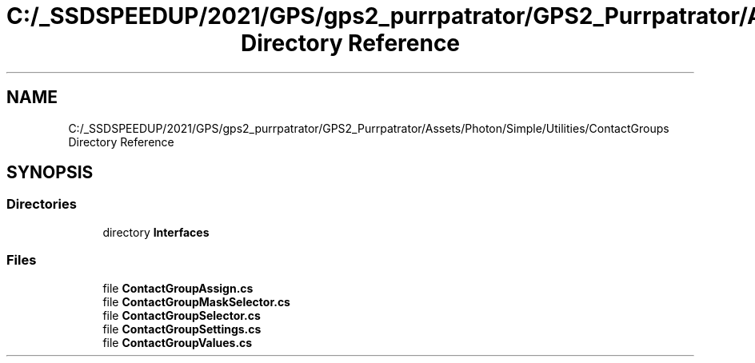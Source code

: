 .TH "C:/_SSDSPEEDUP/2021/GPS/gps2_purrpatrator/GPS2_Purrpatrator/Assets/Photon/Simple/Utilities/ContactGroups Directory Reference" 3 "Mon Apr 18 2022" "Purrpatrator User manual" \" -*- nroff -*-
.ad l
.nh
.SH NAME
C:/_SSDSPEEDUP/2021/GPS/gps2_purrpatrator/GPS2_Purrpatrator/Assets/Photon/Simple/Utilities/ContactGroups Directory Reference
.SH SYNOPSIS
.br
.PP
.SS "Directories"

.in +1c
.ti -1c
.RI "directory \fBInterfaces\fP"
.br
.in -1c
.SS "Files"

.in +1c
.ti -1c
.RI "file \fBContactGroupAssign\&.cs\fP"
.br
.ti -1c
.RI "file \fBContactGroupMaskSelector\&.cs\fP"
.br
.ti -1c
.RI "file \fBContactGroupSelector\&.cs\fP"
.br
.ti -1c
.RI "file \fBContactGroupSettings\&.cs\fP"
.br
.ti -1c
.RI "file \fBContactGroupValues\&.cs\fP"
.br
.in -1c
